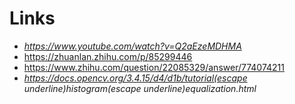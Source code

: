 * Links
- [[JPEG DCT, Discrete Cosine Transform (JPEG Pt2)- Computerphile][https://www.youtube.com/watch?v=Q2aEzeMDHMA]]
- https://zhuanlan.zhihu.com/p/85299446
- https://www.zhihu.com/question/22085329/answer/774074211
- [[histogram equalization][https://docs.opencv.org/3.4.15/d4/d1b/tutorial(escape underline)histogram(escape underline)equalization.html]]
